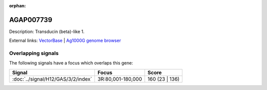 :orphan:

AGAP007739
=============





Description: Transducin (beta)-like 1.

External links:
`VectorBase <https://www.vectorbase.org/Anopheles_gambiae/Gene/Summary?g=AGAP007739>`_ |
`Ag1000G genome browser <https://www.malariagen.net/apps/ag1000g/phase1-AR3/index.html?genome_region=3R:170090-172297#genomebrowser>`_

Overlapping signals
-------------------

The following signals have a focus which overlaps this gene:



.. cssclass:: table-hover
.. csv-table::
    :widths: auto
    :header: Signal,Focus,Score

    :doc:`../signal/H12/GAS/3/2/index`,"3R:80,001-180,000",160 (23 | 136)
    






